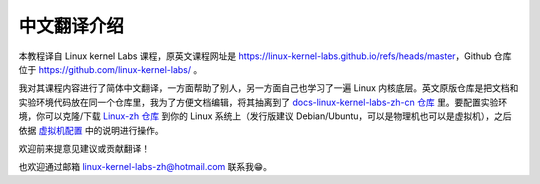 =================
中文翻译介绍
=================

本教程译自 Linux kernel Labs 课程，原英文课程网址是 https://linux-kernel-labs.github.io/refs/heads/master，Github 仓库位于 https://github.com/linux-kernel-labs/ 。

我对其课程内容进行了简体中文翻译，一方面帮助了别人，另一方面自己也学习了一遍 Linux 内核底层。英文原版仓库是把文档和实验环境代码放在同一个仓库里，我为了方便文档编辑，将其抽离到了 `docs-linux-kernel-labs-zh-cn 仓库 <https://github.com/linux-kernel-labs-zh/docs-linux-kernel-labs-zh-cn>`__ 里。要配置实验环境，你可以克隆/下载 `Linux-zh 仓库 <https://github.com/linux-kernel-labs-zh/linux-zh>`__ 到你的 Linux 系统上（发行版建议 Debian/Ubuntu，可以是物理机也可以是虚拟机），之后依据 `虚拟机配置 <https://linux-kernel-labs-zh.xyz/info/vm.html>`__ 中的说明进行操作。

欢迎前来提意见建议或贡献翻译！

也欢迎通过邮箱 linux-kernel-labs-zh@hotmail.com 联系我😁。
